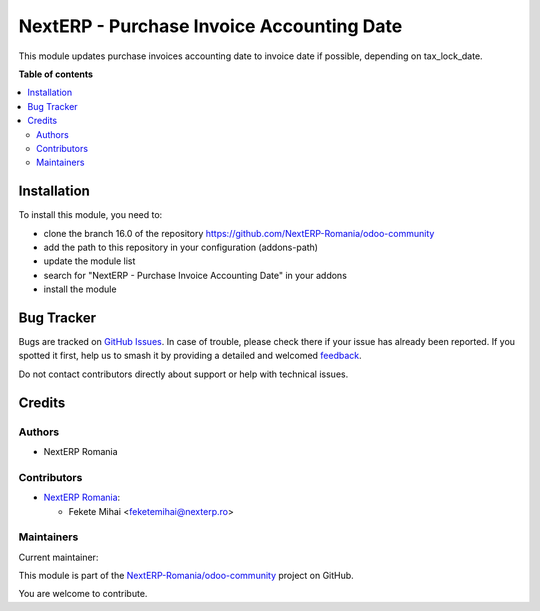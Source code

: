 ==========================================
NextERP - Purchase Invoice Accounting Date
==========================================

.. 
   !!!!!!!!!!!!!!!!!!!!!!!!!!!!!!!!!!!!!!!!!!!!!!!!!!!!
   !! This file is generated by oca-gen-addon-readme !!
   !! changes will be overwritten.                   !!
   !!!!!!!!!!!!!!!!!!!!!!!!!!!!!!!!!!!!!!!!!!!!!!!!!!!!
   !! source digest: sha256:198ddb5ab02fde7ca957b6e8d63a30b59341973e826b562e9d8195b687eb3f0e
   !!!!!!!!!!!!!!!!!!!!!!!!!!!!!!!!!!!!!!!!!!!!!!!!!!!!

.. |badge1| image:: https://img.shields.io/badge/maturity-Mature-brightgreen.png
    :target: https://odoo-community.org/page/development-status
    :alt: Mature
.. |badge2| image:: https://img.shields.io/badge/github-NextERP--Romania%2Fodoo--community-lightgray.png?logo=github
    :target: https://github.com/NextERP-Romania/odoo-community/tree/17.0/nexterp_account_date_in_invoices
    :alt: NextERP-Romania/odoo-community

|badge1| |badge2|

This module updates purchase invoices accounting date to invoice date if
possible, depending on tax_lock_date.

**Table of contents**

.. contents::
   :local:

Installation
============

To install this module, you need to:

-  clone the branch 16.0 of the repository
   https://github.com/NextERP-Romania/odoo-community
-  add the path to this repository in your configuration (addons-path)
-  update the module list
-  search for "NextERP - Purchase Invoice Accounting Date" in your
   addons
-  install the module

Bug Tracker
===========

Bugs are tracked on `GitHub Issues <https://github.com/NextERP-Romania/odoo-community/issues>`_.
In case of trouble, please check there if your issue has already been reported.
If you spotted it first, help us to smash it by providing a detailed and welcomed
`feedback <https://github.com/NextERP-Romania/odoo-community/issues/new?body=module:%20nexterp_account_date_in_invoices%0Aversion:%2017.0%0A%0A**Steps%20to%20reproduce**%0A-%20...%0A%0A**Current%20behavior**%0A%0A**Expected%20behavior**>`_.

Do not contact contributors directly about support or help with technical issues.

Credits
=======

Authors
-------

* NextERP Romania

Contributors
------------

-  `NextERP Romania <https://www.nexterp.ro>`__:

   -  Fekete Mihai <feketemihai@nexterp.ro>

Maintainers
-----------

.. |maintainer-feketemihai| image:: https://github.com/feketemihai.png?size=40px
    :target: https://github.com/feketemihai
    :alt: feketemihai

Current maintainer:

|maintainer-feketemihai| 

This module is part of the `NextERP-Romania/odoo-community <https://github.com/NextERP-Romania/odoo-community/tree/17.0/nexterp_account_date_in_invoices>`_ project on GitHub.

You are welcome to contribute.
